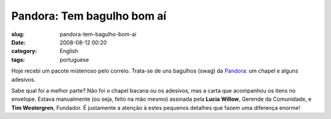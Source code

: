 Pandora: Tem bagulho bom aí
############################
:slug: pandora-tem-bagulho-bom-ai
:date: 2008-08-12 00:20
:category: English
:tags: portuguese

Hoje recebi um pacote misterioso pelo correio. Trata-se de uns bagulhos
(swag) da `Pandora <http://pandora.com>`__: um chapel e alguns adesivos.

|Pandora swag I got in the mail today|

Sabe qual foi a melhor parte? Não foi o chapel bacana ou os adesivos,
mas a carta que acompanhou os itens no envelope. Estava manualmente (ou
seja, feito na mão mesmo) assinada pela **Lucia Willow**, Gerende da
Comunidade, e **Tim Westergren**, Fundador. É justamente a atenção à
estes pequenos detalhes que fazem uma diferença enorme!

.. |Pandora swag I got in the mail today| image:: http://farm4.static.flickr.com/3163/2754967655_d71743e608.jpg
   :target: http://www.flickr.com/photos/ogmaciel/2754967655/
